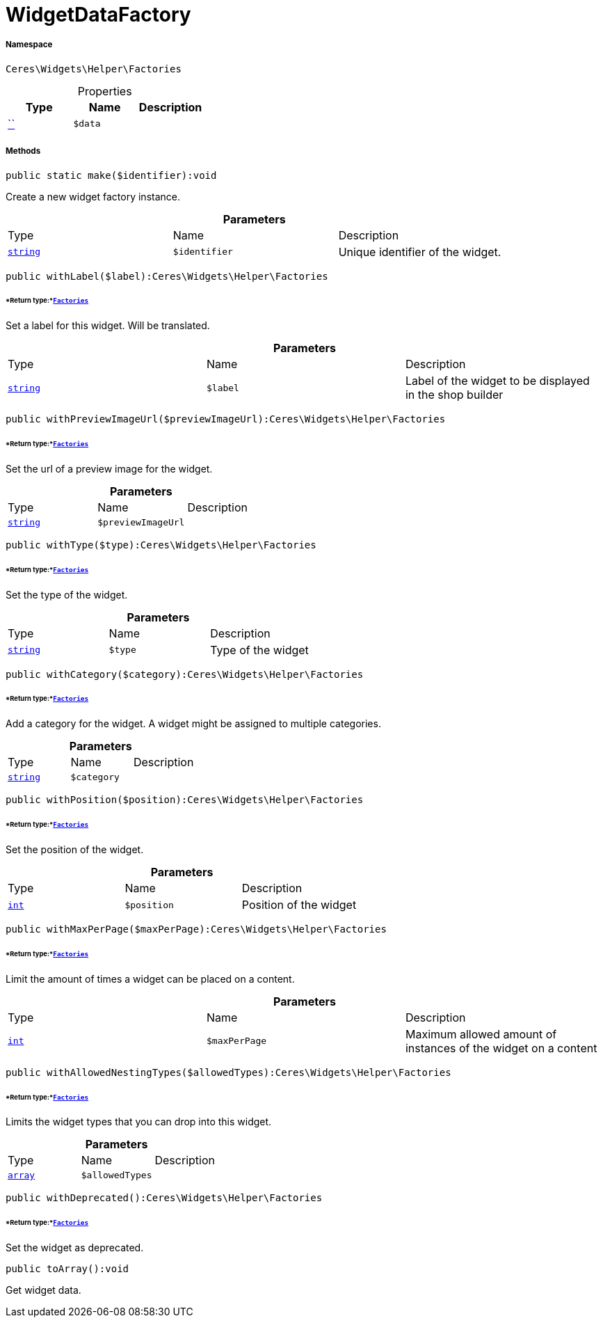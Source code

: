 :table-caption!:
:example-caption!:
:source-highlighter: prettify
:sectids!:
[[ceres__widgetdatafactory]]
= WidgetDataFactory





===== Namespace

`Ceres\Widgets\Helper\Factories`





.Properties
|===
|Type |Name |Description

|         xref:5.0.0@plugin-::.adoc#[``]
a|`$data`
|
|===


===== Methods

[source%nowrap, php]
[#make]
----

public static make($identifier):void

----







Create a new widget factory instance.

.*Parameters*
|===
|Type |Name |Description
|link:http://php.net/string[`string`^]
a|`$identifier`
|Unique identifier of the widget.
|===


[source%nowrap, php]
[#withlabel]
----

public withLabel($label):Ceres\Widgets\Helper\Factories

----




====== *Return type:*xref:Ceres/Widgets/Helper/Factories.adoc#[`Factories`]


Set a label for this widget. Will be translated.

.*Parameters*
|===
|Type |Name |Description
|link:http://php.net/string[`string`^]
a|`$label`
|Label of the widget to be displayed in the shop builder
|===


[source%nowrap, php]
[#withpreviewimageurl]
----

public withPreviewImageUrl($previewImageUrl):Ceres\Widgets\Helper\Factories

----




====== *Return type:*xref:Ceres/Widgets/Helper/Factories.adoc#[`Factories`]


Set the url of a preview image for the widget.

.*Parameters*
|===
|Type |Name |Description
|link:http://php.net/string[`string`^]
a|`$previewImageUrl`
|
|===


[source%nowrap, php]
[#withtype]
----

public withType($type):Ceres\Widgets\Helper\Factories

----




====== *Return type:*xref:Ceres/Widgets/Helper/Factories.adoc#[`Factories`]


Set the type of the widget.

.*Parameters*
|===
|Type |Name |Description
|link:http://php.net/string[`string`^]
a|`$type`
|Type of the widget
|===


[source%nowrap, php]
[#withcategory]
----

public withCategory($category):Ceres\Widgets\Helper\Factories

----




====== *Return type:*xref:Ceres/Widgets/Helper/Factories.adoc#[`Factories`]


Add a category for the widget. A widget might be assigned to multiple categories.

.*Parameters*
|===
|Type |Name |Description
|link:http://php.net/string[`string`^]
a|`$category`
|
|===


[source%nowrap, php]
[#withposition]
----

public withPosition($position):Ceres\Widgets\Helper\Factories

----




====== *Return type:*xref:Ceres/Widgets/Helper/Factories.adoc#[`Factories`]


Set the position of the widget.

.*Parameters*
|===
|Type |Name |Description
|link:http://php.net/int[`int`^]
a|`$position`
|Position of the widget
|===


[source%nowrap, php]
[#withmaxperpage]
----

public withMaxPerPage($maxPerPage):Ceres\Widgets\Helper\Factories

----




====== *Return type:*xref:Ceres/Widgets/Helper/Factories.adoc#[`Factories`]


Limit the amount of times a widget can be placed on a content.

.*Parameters*
|===
|Type |Name |Description
|link:http://php.net/int[`int`^]
a|`$maxPerPage`
|Maximum allowed amount of instances of the widget on a content
|===


[source%nowrap, php]
[#withallowednestingtypes]
----

public withAllowedNestingTypes($allowedTypes):Ceres\Widgets\Helper\Factories

----




====== *Return type:*xref:Ceres/Widgets/Helper/Factories.adoc#[`Factories`]


Limits the widget types that you can drop into this widget.

.*Parameters*
|===
|Type |Name |Description
|link:http://php.net/array[`array`^]
a|`$allowedTypes`
|
|===


[source%nowrap, php]
[#withdeprecated]
----

public withDeprecated():Ceres\Widgets\Helper\Factories

----




====== *Return type:*xref:Ceres/Widgets/Helper/Factories.adoc#[`Factories`]


Set the widget as deprecated.

[source%nowrap, php]
[#toarray]
----

public toArray():void

----







Get widget data.

